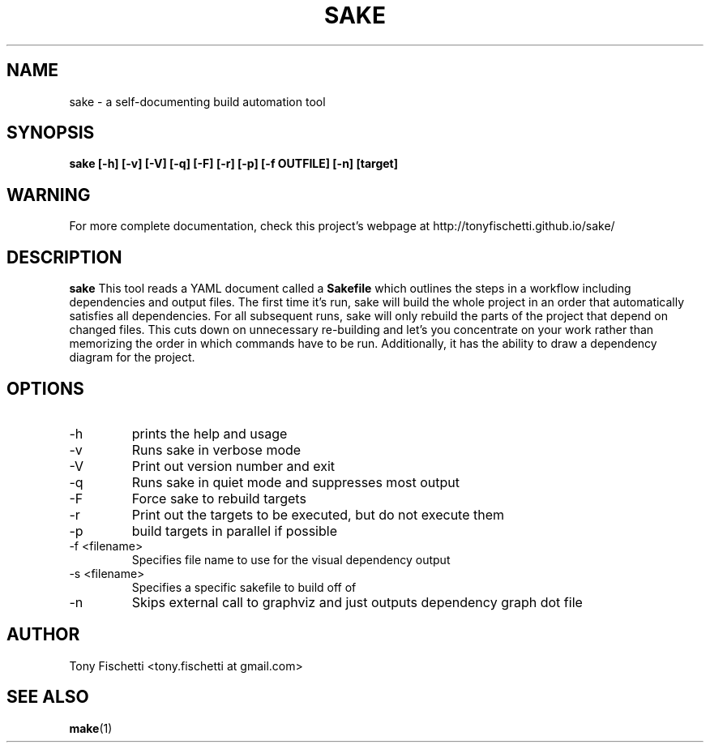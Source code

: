 .TH SAKE 1 "JAN 2015"
.SH NAME
sake \- a self-documenting build automation tool
.SH SYNOPSIS
.B sake [-h] [-v] [-V] [-q] [-F] [-r] [-p] [-f OUTFILE] [-n] [target]
.SH WARNING
For more complete documentation, check this project's webpage at
http://tonyfischetti.github.io/sake/
.SH DESCRIPTION
.B sake
This tool reads a YAML document called a
.B Sakefile
which outlines the steps in a workflow including dependencies and output
files. The first time it's run, sake will build the whole project in an order
that automatically satisfies all dependencies. For all subsequent runs,
sake will only rebuild the parts of the project that depend on changed
files. This cuts down on unnecessary re-building and let's you concentrate
on your work rather than memorizing the order in which commands have to
be run. Additionally, it has the ability to draw a dependency diagram
for the project.
.SH OPTIONS
.IP -h
prints the help and usage
.IP -v
Runs sake in verbose mode
.IP -V
Print out version number and exit
.IP -q
Runs sake in quiet mode and suppresses most output
.IP -F
Force sake to rebuild targets
.IP -r
Print out the targets to be executed, but do not execute them
.IP -p
build targets in parallel if possible
.IP "-f <filename>"
Specifies file name to use for the visual dependency output
.IP "-s <filename>"
Specifies a specific sakefile to build off of
.IP -n
Skips external call to graphviz and just outputs dependency graph dot file
.SH AUTHOR
Tony Fischetti <tony.fischetti at gmail.com>
.SH "SEE ALSO"
.BR make (1)
